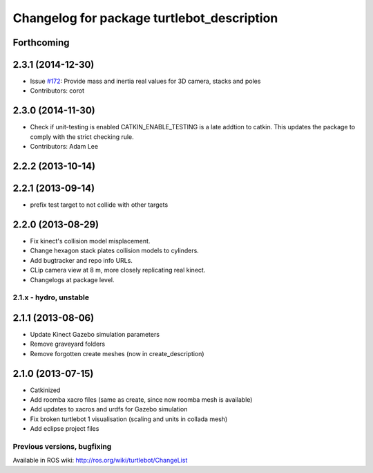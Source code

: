^^^^^^^^^^^^^^^^^^^^^^^^^^^^^^^^^^^^^^^^^^^
Changelog for package turtlebot_description
^^^^^^^^^^^^^^^^^^^^^^^^^^^^^^^^^^^^^^^^^^^

Forthcoming
-----------

2.3.1 (2014-12-30)
------------------
* Issue `#172 <https://github.com/turtlebot/turtlebot/issues/172>`_: Provide mass and inertia real values for 3D camera, stacks and poles
* Contributors: corot

2.3.0 (2014-11-30)
------------------
* Check if unit-testing is enabled
  CATKIN_ENABLE_TESTING is a late addtion to catkin. This updates the
  package to comply with the strict checking rule.
* Contributors: Adam Lee

2.2.2 (2013-10-14)
------------------

2.2.1 (2013-09-14)
------------------
* prefix test target to not collide with other targets

2.2.0 (2013-08-29)
------------------
* Fix kinect's collision model misplacement.
* Change hexagon stack plates collision models to cylinders.
* Add bugtracker and repo info URLs.
* CLip camera view at 8 m, more closely replicating real kinect.
* Changelogs at package level.


2.1.x - hydro, unstable
=======================

2.1.1 (2013-08-06)
------------------
* Update Kinect Gazebo simulation parameters
* Remove graveyard folders
* Remove forgotten create meshes (now in create_description)

2.1.0 (2013-07-15)
------------------
* Catkinized
* Add roomba xacro files (same as create, since now roomba mesh is available)
* Add updates to xacros and urdfs for Gazebo simulation
* Fix broken turtlebot 1 visualisation (scaling and units in collada mesh)
* Add eclipse project files


Previous versions, bugfixing
============================

Available in ROS wiki: http://ros.org/wiki/turtlebot/ChangeList
